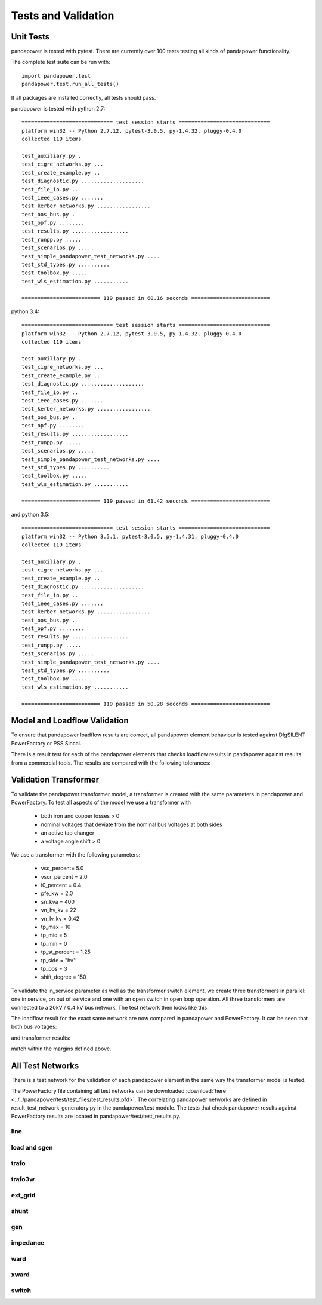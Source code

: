 ﻿================================
Tests and Validation
================================


Unit Tests
========================

pandapower is tested with pytest. There are currently over 100 tests testing all kinds of pandapower functionality.

The complete test suite can be run with: ::

        import pandapower.test
        pandapower.test.run_all_tests()
    
If all packages are installed correctly, all tests should pass.

pandapower is tested with python 2.7: ::

    ============================= test session starts =============================
    platform win32 -- Python 2.7.12, pytest-3.0.5, py-1.4.32, pluggy-0.4.0
    collected 119 items

    test_auxiliary.py .
    test_cigre_networks.py ...
    test_create_example.py ..
    test_diagnostic.py ....................
    test_file_io.py ..
    test_ieee_cases.py .......
    test_kerber_networks.py .................
    test_oos_bus.py .
    test_opf.py ........
    test_results.py ..................
    test_runpp.py .....
    test_scenarios.py .....
    test_simple_pandapower_test_networks.py ....
    test_std_types.py ..........
    test_toolbox.py .....
    test_wls_estimation.py ...........

    ========================= 119 passed in 60.16 seconds =========================

python 3.4: ::

    ============================= test session starts =============================
    platform win32 -- Python 2.7.12, pytest-3.0.5, py-1.4.32, pluggy-0.4.0
    collected 119 items

    test_auxiliary.py .
    test_cigre_networks.py ...
    test_create_example.py ..
    test_diagnostic.py ....................
    test_file_io.py ..
    test_ieee_cases.py .......
    test_kerber_networks.py .................
    test_oos_bus.py .
    test_opf.py ........
    test_results.py ..................
    test_runpp.py .....
    test_scenarios.py .....
    test_simple_pandapower_test_networks.py ....
    test_std_types.py ..........
    test_toolbox.py .....
    test_wls_estimation.py ...........

    ========================= 119 passed in 61.42 seconds =========================

and python 3.5: ::

    ============================= test session starts =============================
    platform win32 -- Python 3.5.1, pytest-3.0.5, py-1.4.31, pluggy-0.4.0
    collected 119 items

    test_auxiliary.py .
    test_cigre_networks.py ...
    test_create_example.py ..
    test_diagnostic.py ....................
    test_file_io.py ..
    test_ieee_cases.py .......
    test_kerber_networks.py .................
    test_oos_bus.py .
    test_opf.py ........
    test_results.py ..................
    test_runpp.py .....
    test_scenarios.py .....
    test_simple_pandapower_test_networks.py ....
    test_std_types.py ..........
    test_toolbox.py .....
    test_wls_estimation.py ...........

    ========================= 119 passed in 50.28 seconds =========================


Model and Loadflow Validation
=============================
To ensure that pandapower loadflow results are correct, all pandapower element behaviour is tested against DIgSILENT PowerFactory or PSS Sincal. 

There is a result test for each of the pandapower elements that checks loadflow results in pandapower against results from a commercial tools. 
The results are compared with the following tolerances:

.. tabularcolumns:: |l|l|
.. csv-table:: 
   :file: tolerances.csv
   :delim: ;
   :widths: 30, 30

Validation Transformer
=======================

To validate the pandapower transformer model, a transformer is created with the same parameters in pandapower and PowerFactory. To test all aspects of the model we use a transformer with

    - both iron and copper losses > 0
    - nominal voltages that deviate from the nominal bus voltages at both sides
    - an active tap changer
    - a voltage angle shift > 0

We use a transformer with the following parameters:

    - vsc_percent= 5.0
    - vscr_percent = 2.0
    - i0_percent = 0.4
    - pfe_kw = 2.0
    - sn_kva = 400
    - vn_hv_kv = 22
    - vn_lv_kv = 0.42
    - tp_max = 10
    - tp_mid = 5
    - tp_min = 0
    - tp_st_percent = 1.25
    - tp_side = "hv"
    - tp_pos = 3
    - shift_degree = 150

To validate the in_service parameter as well as the transformer switch element, we create three transformers in parallel: one in service, on out of service and one with an open switch in open loop operation.
All three transformers are connected to a 20kV / 0.4 kV bus network. The test network then looks like this:

.. image:: ../pics/validation/test_trafo.png
	:width: 10em
	:align: center
    
The loadflow result for the exact same network are now compared in pandapower and PowerFactory. It can be seen that both bus voltages:

.. image:: ../pics/validation/validation_bus.png
	:width: 20em
	:align: center

and transformer results:

.. image:: ../pics/validation/validation_trafo.png
	:width: 60em
	:align: center

match within the margins defined above.

All Test Networks
==================

There is a test network for the validation of each pandapower element in the same way the transformer model is tested.

The PowerFactory file containing all test networks can be downloaded :download:`here  <../../pandapower/test/test_files/test_results.pfd>`.
The correlating pandapower networks are defined in result_test_network_generatory.py in the pandapower/test module.
The tests that check pandapower results against PowerFactory results are located in pandapower/test/test_results.py.

line
-----
 
.. image:: ../pics/validation/test_line.png
	:width: 12em
	:align: center

load and sgen
---------------

.. image:: ../pics/validation/test_load_sgen.PNG
	:width: 8em
	:align: center

trafo
---------------

.. image:: ../pics/validation/test_trafo.png
	:width: 10em
	:align: center    
    
trafo3w
---------------

.. image:: ../pics/validation/test_trafo3w.PNG
	:width: 20em
	:align: center   

ext_grid
---------------

.. image:: ../pics/validation/test_ext_grid.PNG
	:width: 10em
	:align: center   
    
shunt
---------------

.. image:: ../pics/validation/test_shunt.PNG
	:width: 8em
	:align: center  

gen
---------------

.. image:: ../pics/validation/test_gen.PNG
	:width: 20em
	:align: center  
    
impedance
---------------

.. image:: ../pics/validation/test_impedance.PNG
	:width: 10em
	:align: center  
    
ward
---------------

.. image:: ../pics/validation/test_ward.png
	:width: 8em
	:align: center  
    
xward
---------------

.. image:: ../pics/validation/test_xward.PNG
	:width: 20em
	:align: center  

switch
---------------

.. image:: ../pics/validation/test_bus_bus_switch.PNG
	:width: 40em
	:align: center  

    
